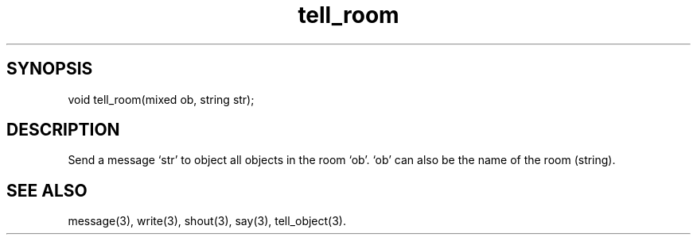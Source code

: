 .\"send a message to all objects in a room
.TH tell_room 3

.SH SYNOPSIS
void tell_room(mixed ob, string str);

.SH DESCRIPTION
Send a message `str' to object all objects in the room `ob'.
`ob' can also be the name of the room (string).

.SH SEE ALSO
message(3), write(3), shout(3), say(3), tell_object(3).
